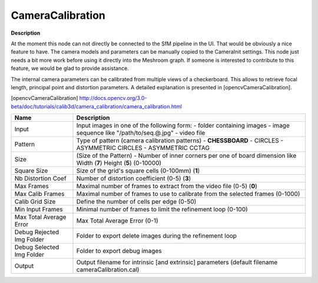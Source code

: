 CameraCalibration
=================

**Description**

.. Note:: 
At the moment this node can not directly be connected to the SfM pipeline in the UI. That would be obviously a nice feature to have. The camera models and parameters can be manually copied to the CameraInit settings.
This node just needs a bit more work before using it directly into the Meshroom graph. If someone is interested to contribute to this feature, we would be glad to provide assistance.

The internal camera parameters can be calibrated from multiple views of a checkerboard. This allows to retrieve focal length, principal point and distortion parameters. A detailed explanation is presented in [opencvCameraCalibration].

[opencvCameraCalibration] http://docs.opencv.org/3.0-beta/doc/tutorials/calib3d/camera_calibration/camera_calibration.html

========================= =============================================================================================================================
Name                      Description
========================= =============================================================================================================================
Input                     Input images in one of the following form: - folder containing images - image sequence like "/path/to/seq.@.jpg" - video file
Pattern                   Type of pattern (camera calibration patterns) - **CHESSBOARD** - CIRCLES - ASYMMETRIC CIRCLES - ASYMMETRIC CCTAG
Size                      (Size of the Pattern) - Number of inner corners per one of board dimension like Width (**7**) Height (**5**) (0-10000)
Square Size               Size of the grid's square cells (0-100mm) (**1**)
Nb Distortion Coef        Number of distortion coefficient (0-5) (**3**)
Max Frames                Maximal number of frames to extract from the video file (0-5) (**0**)
Max Calib Frames          Maximal number of frames to use to calibrate from the selected frames (0-1000)
Calib Grid Size           Define the number of cells per edge (0-50)
Min Input Frames          Minimal number of frames to limit the refinement loop (0-100)
Max Total Average Error   Max Total Average Error (0-1)
Debug Rejected Img Folder Folder to export delete images during the refinement loop
Debug Selected Img Folder Folder to export debug images
Output                    Output filename for intrinsic [and extrinsic] parameters (default filename cameraCalibration.cal)
========================= =============================================================================================================================
